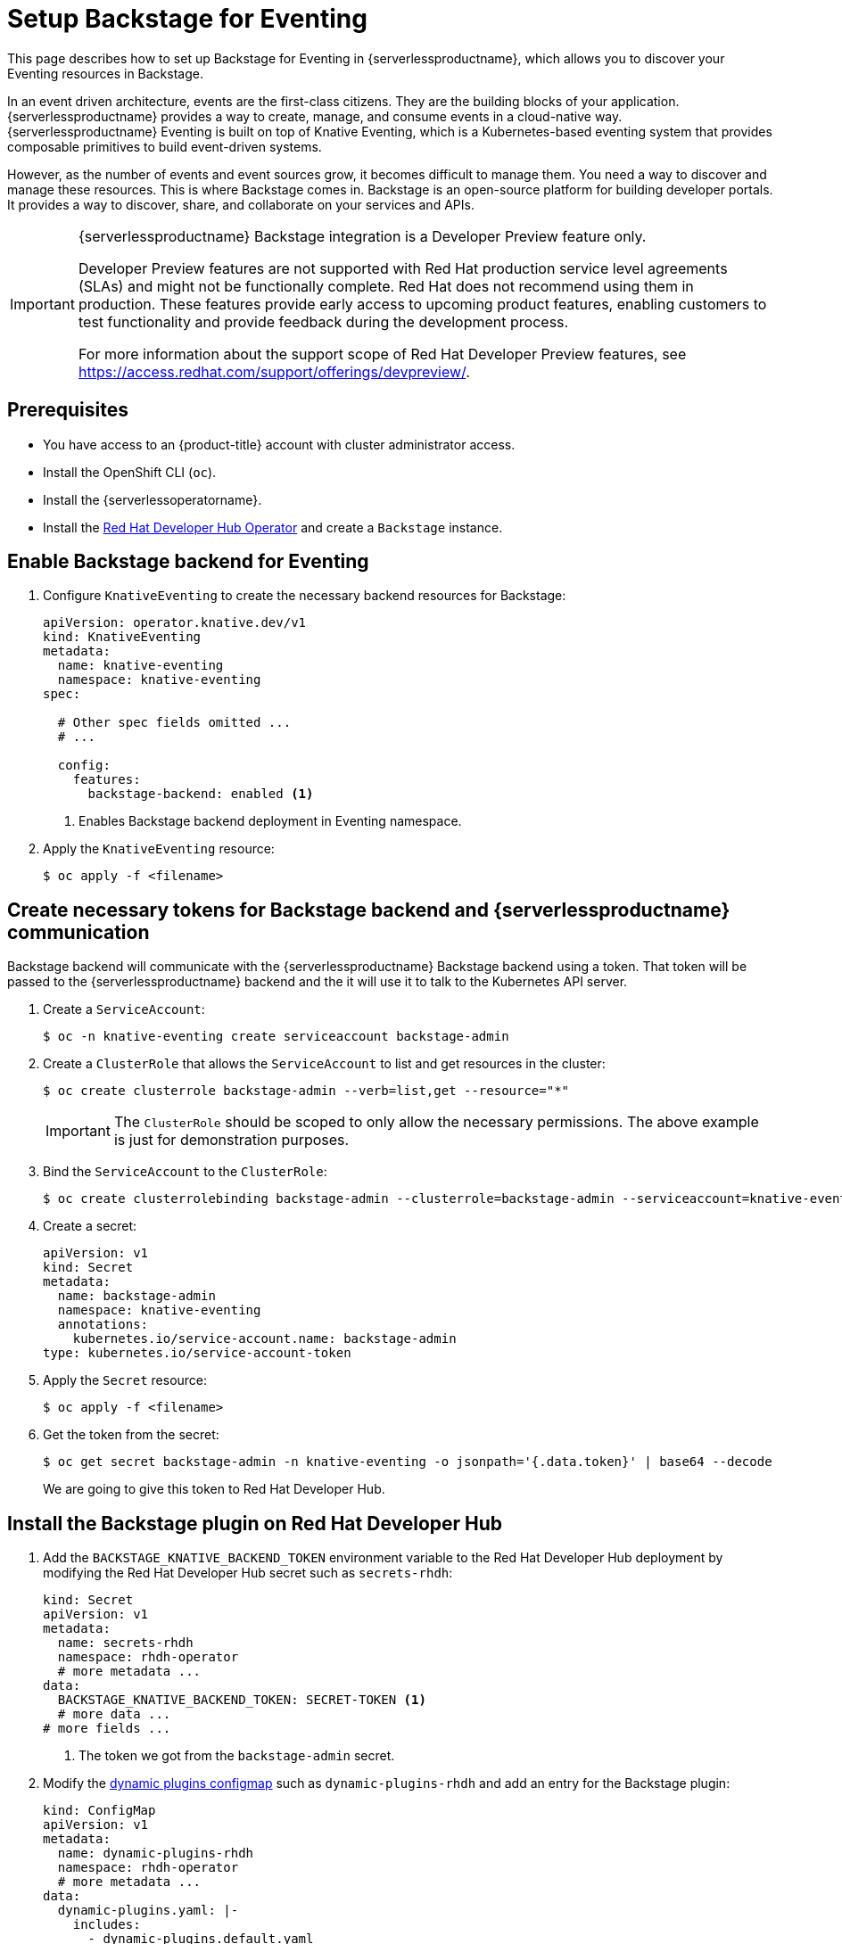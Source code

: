 = Setup Backstage for Eventing
:compat-mode!:
// Metadata:
:description: Setup Backstage for Eventing in {serverlessproductname}

This page describes how to set up Backstage for Eventing in {serverlessproductname}, which allows you to discover your Eventing resources in Backstage.

In an event driven architecture, events are the first-class citizens. They are the building blocks of your application. {serverlessproductname} provides a way to create, manage, and consume events in a cloud-native way. {serverlessproductname} Eventing is built on top of Knative Eventing, which is a Kubernetes-based eventing system that provides composable primitives to build event-driven systems.

However, as the number of events and event sources grow, it becomes difficult to manage them. You need a way to discover and manage these resources. This is where Backstage comes in. Backstage is an open-source platform for building developer portals. It provides a way to discover, share, and collaborate on your services and APIs.

[IMPORTANT]
====
{serverlessproductname} Backstage integration is a Developer Preview feature only.

Developer Preview features are not supported with Red Hat production service level agreements (SLAs) and might not be functionally complete.
Red Hat does not recommend using them in production.
These features provide early access to upcoming product features, enabling customers to test functionality and provide feedback during the development process.

For more information about the support scope of Red Hat Developer Preview features, see https://access.redhat.com/support/offerings/devpreview/.
====

== Prerequisites

* You have access to an {product-title} account with cluster administrator access.

* Install the OpenShift CLI (`oc`).

* Install the {serverlessoperatorname}.

* Install the https://developers.redhat.com/rhdh/overview[Red Hat Developer Hub Operator] and create a `Backstage` instance.

== Enable Backstage backend for Eventing

. Configure `KnativeEventing` to create the necessary backend resources for Backstage:
+
[source,yaml]
----
apiVersion: operator.knative.dev/v1
kind: KnativeEventing
metadata:
  name: knative-eventing
  namespace: knative-eventing
spec:

  # Other spec fields omitted ...
  # ...

  config:
    features:
      backstage-backend: enabled <1>
----
<1> Enables Backstage backend deployment in Eventing namespace.

. Apply the `KnativeEventing` resource:
+
[source,terminal]
----
$ oc apply -f <filename>
----

== Create necessary tokens for Backstage backend and {serverlessproductname} communication

Backstage backend will communicate with the {serverlessproductname} Backstage backend using a token. That token will be passed to the {serverlessproductname} backend and the it will use it to talk to the Kubernetes API server.

. Create a `ServiceAccount`:
+
[source,terminal]
----
$ oc -n knative-eventing create serviceaccount backstage-admin
----

. Create a `ClusterRole` that allows the `ServiceAccount` to list and get resources in the cluster:
+
[source,terminal]
----
$ oc create clusterrole backstage-admin --verb=list,get --resource="*"
----

+
[IMPORTANT]
====
The `ClusterRole` should be scoped to only allow the necessary permissions. The above example is just for demonstration purposes.
====

. Bind the `ServiceAccount` to the `ClusterRole`:
+
[source,terminal]
----
$ oc create clusterrolebinding backstage-admin --clusterrole=backstage-admin --serviceaccount=knative-eventing:backstage-admin
----

. Create a secret:
+
[source,yaml]
----
apiVersion: v1
kind: Secret
metadata:
  name: backstage-admin
  namespace: knative-eventing
  annotations:
    kubernetes.io/service-account.name: backstage-admin
type: kubernetes.io/service-account-token
----
. Apply the `Secret` resource:
+
[source,terminal]
----
$ oc apply -f <filename>
----

. Get the token from the secret:
+
[source,terminal]
----
$ oc get secret backstage-admin -n knative-eventing -o jsonpath='{.data.token}' | base64 --decode
----
We are going to give this token to Red Hat Developer Hub.


== Install the Backstage plugin on Red Hat Developer Hub

. Add the `BACKSTAGE_KNATIVE_BACKEND_TOKEN` environment variable to the Red Hat Developer Hub deployment by modifying the Red Hat Developer Hub secret such as `secrets-rhdh`:
+
[source,yaml]
----
kind: Secret
apiVersion: v1
metadata:
  name: secrets-rhdh
  namespace: rhdh-operator
  # more metadata ...
data:
  BACKSTAGE_KNATIVE_BACKEND_TOKEN: SECRET-TOKEN <1>
  # more data ...
# more fields ...
----
<1> The token we got from the `backstage-admin` secret.

. Modify the https://docs.redhat.com/en/documentation/red_hat_developer_hub/1.3/html-single/installing_and_viewing_dynamic_plugins/index[dynamic plugins configmap] such as `dynamic-plugins-rhdh` and add an entry for the Backstage plugin:
+
[source,yaml]
----
kind: ConfigMap
apiVersion: v1
metadata:
  name: dynamic-plugins-rhdh
  namespace: rhdh-operator
  # more metadata ...
data:
  dynamic-plugins.yaml: |-
    includes:
      - dynamic-plugins.default.yaml
    plugins:
      # - Other plugins omitted
      # - ...
      - package: "@knative-extensions/plugin-knative-event-mesh-backend-dynamic@1.16.0" <1>
        integrity: "sha512-Rnw7o2UyS8X7YklwhHYEtr/yHLnDHJizIACpKaDuqddW/2+WBWrdg8geAYGAeW8u/RnXwgpkcFW27DmoQ460gQ==" <2>
        disabled: false
        pluginConfig:
          catalog:
            providers:
              knativeEventMesh:
                dev:
                  token: "${BACKSTAGE_KNATIVE_BACKEND_TOKEN}" <3>
                  baseUrl: "http://eventmesh-backend.knative-eventing.svc.cluster.local:8080" <4>
                  schedule:
                    frequency: { minutes: 1 } <5>
                    timeout: { minutes: 1 } <6>
----
<1> The full package name of the plugin. You can find the list of available versions in https://www.npmjs.com/package/@knative-extensions/plugin-knative-event-mesh-backend-dynamic?activeTab=versions[NPM].
<2> The integrity of the plugin package. You can find the integrity of the package  by running `npm view @knative-extensions/plugin-knative-event-mesh-backend-dynamic@1.16.0 dist.integrity`.
<3> This will be replaced by an environment variable we have created in the previous step.
<4> This is the URL of the Backstage backend.
<5> The frequency at which the plugin will poll the backend for new data.
<6> The timeout for the polling.

. Apply the `ConfigMap` resource:
+
[source,terminal]
----
$ oc apply -f <filename>
----


[NOTE]
====
The changes will not be applied to the Red Hat Developer Hub deployment automatically.
You need to restart the Red Hat Developer Hub deployment to apply the changes.
====

[NOTE]
====
The default installation of Red Hat Developer Hub might not have the https://docs.redhat.com/en/documentation/red_hat_developer_hub/1.3/html-single/installing_and_viewing_dynamic_plugins/index[dynamic plugins configmap] such as `dynamic-plugins-rhdh` and the https://docs.redhat.com/en/documentation/red_hat_developer_hub/1.3/html-single/administration_guide_for_red_hat_developer_hub/index#proc-add-custom-app-config-file-ocp-operator_admin-rhdh[secret such as `secrets-rhdh`] created. See the Red Hat Developer Hub documentation for more information on how to create these resources and to reference them in the Red Hat Developer Hub instance.
====
